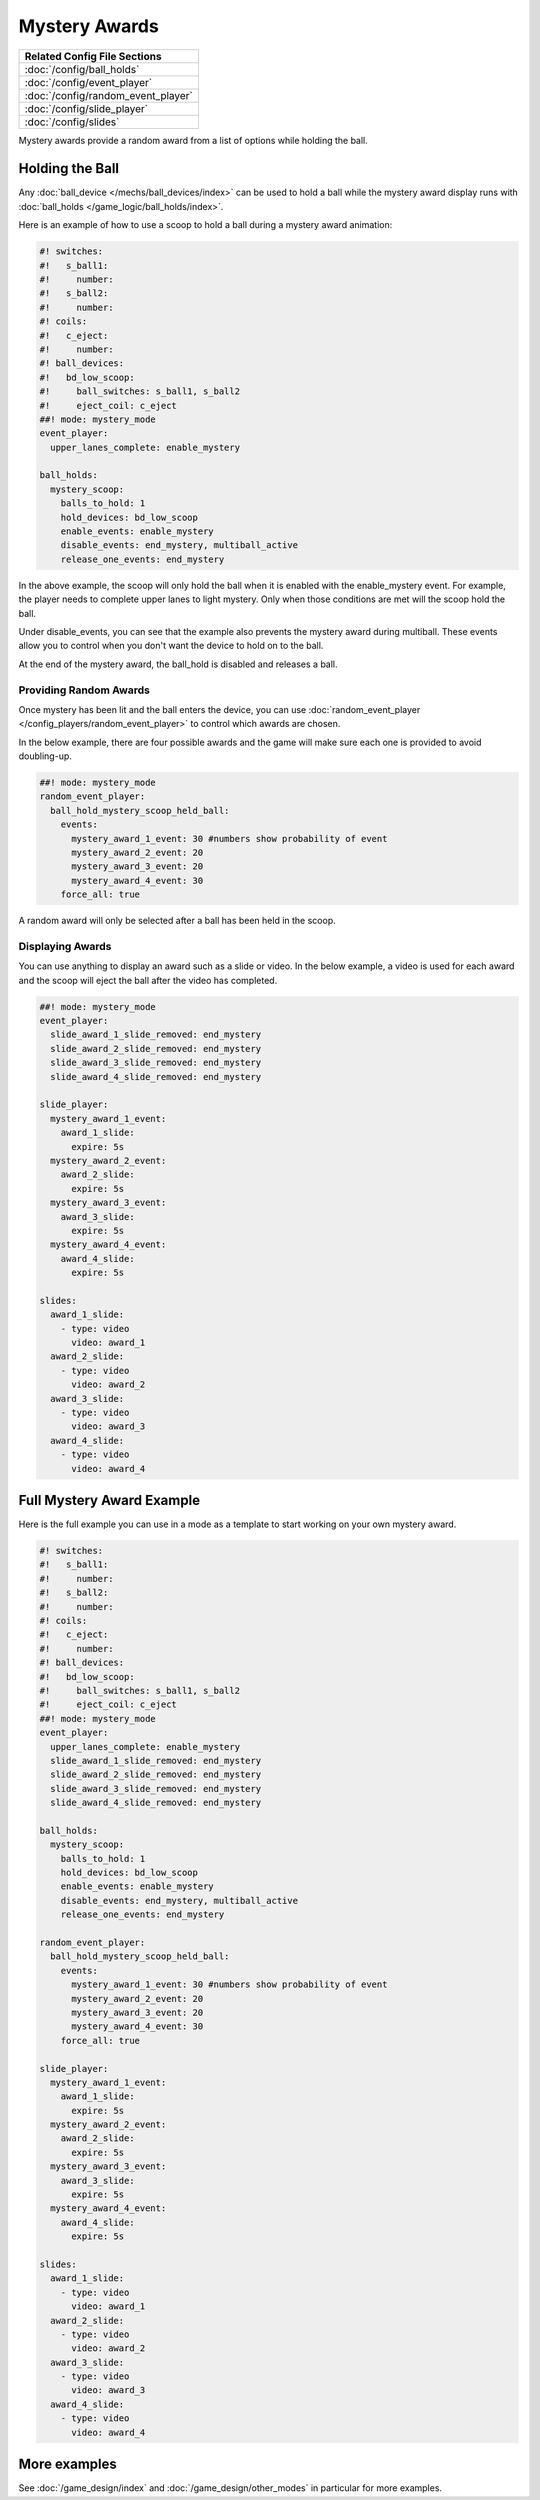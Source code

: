 Mystery Awards
==============

+------------------------------------------------------------------------------+
| Related Config File Sections                                                 |
+==============================================================================+
| :doc:`/config/ball_holds`                                                    |
+------------------------------------------------------------------------------+
| :doc:`/config/event_player`                                                  |
+------------------------------------------------------------------------------+
| :doc:`/config/random_event_player`                                           |
+------------------------------------------------------------------------------+
| :doc:`/config/slide_player`                                                  |
+------------------------------------------------------------------------------+
| :doc:`/config/slides`                                                        |
+------------------------------------------------------------------------------+

Mystery awards provide a random award from a list of options while holding the ball.

Holding the Ball
----------------------------------------------

Any :doc:`ball_device </mechs/ball_devices/index>` can be used to hold a ball
while the mystery award display runs with
:doc:`ball_holds </game_logic/ball_holds/index>`.

Here is an example of how to use a scoop to hold a ball during a mystery award
animation:

.. code-block:: mpf-config

   #! switches:
   #!   s_ball1:
   #!     number:
   #!   s_ball2:
   #!     number:
   #! coils:
   #!   c_eject:
   #!     number:
   #! ball_devices:
   #!   bd_low_scoop:
   #!     ball_switches: s_ball1, s_ball2
   #!     eject_coil: c_eject
   ##! mode: mystery_mode
   event_player:
     upper_lanes_complete: enable_mystery

   ball_holds:
     mystery_scoop:
       balls_to_hold: 1
       hold_devices: bd_low_scoop
       enable_events: enable_mystery
       disable_events: end_mystery, multiball_active
       release_one_events: end_mystery

In the above example, the scoop will only hold the ball when it is enabled with
the enable_mystery event.
For example, the player needs to complete upper lanes to light mystery.
Only when those conditions are met will the scoop hold the ball.

Under disable_events, you can see that the example also prevents the mystery
award during multiball.
These events allow you to control when you don't want the device to hold on to
the ball.

At the end of the mystery award, the ball_hold is disabled and releases a ball.


Providing Random Awards
~~~~~~~~~~~~~~~~~~~~~~~

Once mystery has been lit and the ball enters the device, you can use
:doc:`random_event_player </config_players/random_event_player>` to control
which awards are chosen.

In the below example, there are four possible awards and the game will make
sure each one is provided to avoid doubling-up.

.. code-block:: mpf-config

    ##! mode: mystery_mode
    random_event_player:
      ball_hold_mystery_scoop_held_ball:
        events:
          mystery_award_1_event: 30 #numbers show probability of event
          mystery_award_2_event: 20
          mystery_award_3_event: 20
          mystery_award_4_event: 30
        force_all: true

A random award will only be selected after a ball has been held in the scoop.

Displaying Awards
~~~~~~~~~~~~~~~~~

You can use anything to display an award such as a slide or video.
In the below example, a video is used for each award and the scoop will eject
the ball after the video has completed.

.. code-block:: mpf-mc-config

  ##! mode: mystery_mode
  event_player:
    slide_award_1_slide_removed: end_mystery
    slide_award_2_slide_removed: end_mystery
    slide_award_3_slide_removed: end_mystery
    slide_award_4_slide_removed: end_mystery

  slide_player:
    mystery_award_1_event:
      award_1_slide:
        expire: 5s
    mystery_award_2_event:
      award_2_slide:
        expire: 5s
    mystery_award_3_event:
      award_3_slide:
        expire: 5s
    mystery_award_4_event:
      award_4_slide:
        expire: 5s

  slides:
    award_1_slide:
      - type: video
        video: award_1
    award_2_slide:
      - type: video
        video: award_2
    award_3_slide:
      - type: video
        video: award_3
    award_4_slide:
      - type: video
        video: award_4


Full Mystery Award Example
---------------------------

Here is the full example you can use in a mode as a template to start working
on your own mystery award.

.. code-block:: mpf-mc-config

   #! switches:
   #!   s_ball1:
   #!     number:
   #!   s_ball2:
   #!     number:
   #! coils:
   #!   c_eject:
   #!     number:
   #! ball_devices:
   #!   bd_low_scoop:
   #!     ball_switches: s_ball1, s_ball2
   #!     eject_coil: c_eject
   ##! mode: mystery_mode
   event_player:
     upper_lanes_complete: enable_mystery
     slide_award_1_slide_removed: end_mystery
     slide_award_2_slide_removed: end_mystery
     slide_award_3_slide_removed: end_mystery
     slide_award_4_slide_removed: end_mystery

   ball_holds:
     mystery_scoop:
       balls_to_hold: 1
       hold_devices: bd_low_scoop
       enable_events: enable_mystery
       disable_events: end_mystery, multiball_active
       release_one_events: end_mystery

   random_event_player:
     ball_hold_mystery_scoop_held_ball:
       events:
         mystery_award_1_event: 30 #numbers show probability of event
         mystery_award_2_event: 20
         mystery_award_3_event: 20
         mystery_award_4_event: 30
       force_all: true

   slide_player:
     mystery_award_1_event:
       award_1_slide:
         expire: 5s
     mystery_award_2_event:
       award_2_slide:
         expire: 5s
     mystery_award_3_event:
       award_3_slide:
         expire: 5s
     mystery_award_4_event:
       award_4_slide:
         expire: 5s

   slides:
     award_1_slide:
       - type: video
         video: award_1
     award_2_slide:
       - type: video
         video: award_2
     award_3_slide:
       - type: video
         video: award_3
     award_4_slide:
       - type: video
         video: award_4


More examples
-------------

See :doc:`/game_design/index` and :doc:`/game_design/other_modes` in particular
for more examples.

